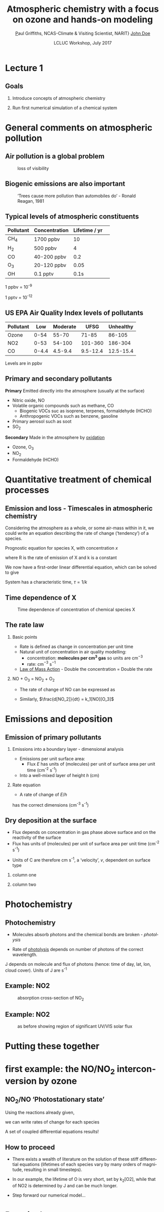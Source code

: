 #+TITLE:    Atmospheric chemistry with a focus on ozone and hands-on modeling
#+AUTHOR:   \href{mailto:ptg21@cam.ac.uk}Paul Griffiths, NCAS-Climate & Visiting Scientist, NARIT}
#+AUTHOR:    \href{mailto:email@example.com}{John Doe}
#+DATE:     LCLUC Workshop, July 2017
#+EMAIL: (concat "ptg21" at-sign "cam.ac.uk")
#+BEAMER_HEADER: \subtitle{Ozone and models}
#+BEAMER_HEADER: \institute[NCAS]{National Centre for Atmospheric Science \\\url{http://www.ncas.ac.uk}}
#+DESCRIPTION: Notes prepared for the 2017 LCLUC Training, Chiang Mai.  See http://lcluc.umd.edu/meetings/lcluc-sari-international-regional-science-meeting-southsoutheast-asia
#+KEYWORDS: Training Atmospheric Chemistry Ozone Box modeling

#+LANGUAGE:  en
#+startup: beamer
#+MACRO: BEAMERMODE presentation
#+OPTIONS: H:2 toc:t ':t
#+BEAMER_HEADER: \usefonttheme{professionalfonts}
#+INFOJS_OPT: view:t toc:t ltoc:t mouse:underline buttons:1 path:http://orgmode.org/org-info.js
#+LaTeX_HEADER:  \setbeamertemplate{navigation symbols}{}
#+LaTeX_CLASS_OPTIONS: [ignorenonframetext,presentation,smallest]
#+BEAMER_COLOR_THEME: beaver
#+LATEX_HEADER: \definecolor{mylinkcolor}{HTML}{006DAF}
#+LATEX_HEADER: \hypersetup{colorlinks=true, linkcolor=mylinkcolor, urlcolor=mylinkcolor}
* Lecture 1
** Goals
*** Introduce concepts of atmospheric chemistry
*** Run first numerical simulation of a chemical system

* General comments on atmospheric pollution

** Air pollution is a global problem
#+CAPTION: loss of visibility
[[file:figures/polluted_cities.png]]
#+COMMENT: image downloaded from https://ral.ucar.edu/sites/default/files/public/images/features/cities.png on 20170707


** Biogenic emissions are also important
#+CAPTION:  'Trees cause more pollution than automobiles do' - Ronald Reagan, 1981
#+NAME: dickie_ridge
[[file:figures/dickie_ridge.png]]

** COMMENT Regional Haze - Dickey Ridge (split image) looking southwest across the Browntown area into the Shenandoah Valley. Good visibility on the left and poor visibility on the right.  File downloaded from https://www.nps.gov/ner/photosmultimedia/photogallery.htm?id=21C21642-155D-451F-67E688AC226602D3 on 20170707




** Typical levels of atmospheric constituents
| Pollutant | Concentration | Lifetime / yr | 
|-----------+---------------+---------------|
| CH_4      | 1700 ppbv     |            10 |
| H_2       | 500 ppbv      |             4 |
| CO        | 40-200 ppbv   |           0.2 |
| O_3       | 20-120 ppbv   |          0.05 |
| OH        | 0.1 pptv      |          0.1s |

1 ppbv = 10^{-9}

1 pptv = 10^{-12}
** US EPA Air Quality Index levels of pollutants  
| Pollutant |   Low | Moderate |     UFSG | Unhealthy |
|-----------+-------+----------+----------+-----------|
| Ozone     |  0-54 |    55-70 |    71-85 |    86-105 |
| NO2       |  0-53 |   54-100 |  101-360 |   186-304 |
| CO        | 0-4.4 |  4.5-9.4 | 9.5-12.4 | 12.5-15.4 |

Levels are in ppbv

# Source https://en.wikipedia.org/wiki/Air_quality_index#United_States

** Primary and secondary pollutants
*Primary* Emitted directly into the atmosphere (usually at the surface)
 - Nitric oxide, NO
 - Volatile organic compounds such as methane, CO
     + Biogenic VOCs suc as isoprene, terpenes, formaldehyde (HCHO)
	 + Anthropogenic VOCs such as benzene, gasoline
 - Primary aerosol such as soot
 - SO_2
*Secondary* Made in the atmosphere by [[oxidation][oxidation]]
 - Ozone, O_3
 - NO_2
 - Formaldehyde (HCHO)

* Quantitative treatment of chemical processes
** Emission and loss - Timescales in atmospheric chemistry
Considering the atmosphere as a whole, or some air-mass within in it, we could
write an equation describing the rate of change ('tendency') of a species.

Prognostic equation for species X, with concentration $x$

\vspace{-0.1in} 
\begin{eqnarray*}
\frac{dx}{dt} &=& R -k x
\end{eqnarray*}

where R is the rate of emission of X and k is a constant

We now have a first-order linear differential equation, which can be
solved to give

\vspace{-0.1in} 
\begin{eqnarray*}
x(t) &=& \frac{R}{k_1}\big(1-\exp (-k_1 t)\big)
\end{eqnarray*}

System has a characteristic time, $\tau = 1/k$
** Time dependence of X
#+CAPTION:  Time dependence of concentration of chemical species X 
#+NAME: steady_stage
[[file:figures/ss.png]]


** The rate law
*** Basic points
+ Rate is defined as change in concentration per unit time
+ Natural unit of concentration in air quality modelling: 
  * concentration: *molecules per cm^3 gas* so units are cm$^{-3}$
  * rate: cm$^{-3}$ s$^{-1}$
+ [[https://en.wikipedia.org/wiki/Law_of_mass_action][Law of Mass Action]] - Double the concentration = Double the rate 

*** NO + O_3 = NO_2 + O_2
+ The rate of change of NO can be expressed as 
\vspace{-0.1in} 
\begin{eqnarray*}
\frac{d [NO]}{dt} &=& -k_1[NO][O_3]
\end{eqnarray*}

+ Similarly, $\frac{d[NO_2]}{dt} = k_1[NO][O_3]$

# *** OH + NO_2 = HNO_3
# \vspace{-0.1in} 
# \begin{eqnarray*}
# \frac{d [\mathrm{HNO_3}]}{dt} &=& k_2[NO_2][OH]
# \end{eqnarray*}

* Emissions and deposition
** Emission of primary pollutants
*** Emissions into a boundary layer - dimensional analysis
+ Emissions per unit surface area: 
  + Flux $E$ has units of (molecules) per unit of surface area per unit time (cm^{-2} s^{-1})
+ Into a well-mixed layer of height $h$ (cm)
*** Rate equation
+ A rate of change of $E/h$
\vspace{-0.1in} 
\begin{eqnarray*}
\frac{d[NO]}{dt} &=& E_{NO}/h
\end{eqnarray*}
has the correct dimensions (cm^{-3} s^{-1})
** Dry deposition at the surface
+ Flux depends on concentration in gas phase above surface and on the
  reactivity of the surface
+ Flux has units of (molecules) per unit of surface area per unit time (cm^{-2} s^{-1})
\vspace{-0.1in} 
\begin{eqnarray*}
\mathrm{Flux} &\propto& C[O_3]
\end{eqnarray*}
+ Units of C are therefore cm s^{-1}, a 'velocity', $v$, dependent on surface type
\vspace{-0.1in} 
\begin{eqnarray*}
\frac{d[O_3]}{dt} &=& - \frac{v}{h}[O_3] = - k_1 [O_3]
\end{eqnarray*}

*** column one
    :PROPERTIES:
    :BEAMER_col: 0.65
    :END:

*** column two
    :PROPERTIES:
    :BEAMER_col: 0.35
    :END:
#+Attr_LaTeX: :scale 50%
#+CAPTION: caption

* Photochemistry
** Photochemistry <<oxidation>>
+ Molecules absorb photons and the chemical bonds are broken - /photolysis/
\vspace{-0.1in}

\begin{eqnarray*}
\mathrm{NO}_2 + hv \rightarrow \mathrm{NO} + \mathrm{O}
\end{eqnarray*}

+ Rate of [[https://en.wikipedia.org/wiki/Photodissociation][photolysis]]
  depends on number of photons of the correct wavelength.
\vspace{-0.1in}
\begin{eqnarray*}
\frac{d[\mathrm{NO}_2]}{dt} &=& - J [\mathrm{NO}_2]
\end{eqnarray*}

J depends on molecule and flux of photons (hence: time of day, lat, lon, cloud
cover).  Units of J are s^{-1}

** Example: NO2
#+CAPTION: absorption cross-section of NO_2
[[file:figures/NO2_abs.png]]
#+CAPTION: absorption cross-section of NO_2

** Example: NO2
#+CAPTION: as before showing region of significant UV/VIS solar flux
[[file:figures/NO2_abs2.png]]

* Putting these together 
* first example: the NO/NO_2 interconversion by ozone
** NO_2/NO 'Photostationary state'
# see http://www.tandfonline.com/doi/pdf/10.1080/00022470.1983.10465566
Using the reactions already given, 

\vspace{-0.1in}

\begin{eqnarray*}
\mathrm{NO} + \mathrm{O}_3  & \rightarrow & \mathrm{NO}_2 + \mathrm{O}_2\\
\mathrm{NO}_2 + hv &\rightarrow& \mathrm{NO} + \mathrm{O}\\
\mathrm{O}_2 + \mathrm{O} &\rightarrow & \mathrm{O}_3\\
\end{eqnarray*}

\vspace{-0.15in}

we can write rates of change for each species

\vspace{-0.1in}
\begin{eqnarray*}
\frac{d[\mathrm{NO}_2]}{dt}  &=& - J_1 [\mathrm{NO}_2] + k_3\mathrm{[NO]}\mathrm{[O}_3]\\
\frac{d[\mathrm{NO]}}{dt}    &=&   J_1 [\mathrm{NO}_2] - k_3\mathrm{[NO]} \mathrm{[O}_3] \\
\frac{d\mathrm{[O]}}{dt}     &=& - k_2 [\mathrm{O}][\mathrm{O}_2] + J_1 [\mathrm{NO}_2] \\
\frac{d\mathrm{[O}_3]}{dt}   &=&   k_2 [\mathrm{O}][\mathrm{O}_2]  - k_3 \mathrm{[NO]} \mathrm{[O}_3]
\end{eqnarray*}

A set of coupled differential equations results!
** How to proceed
+ There exists a wealth of literature on the solution of these stiff
  differential equations 
  (lifetimes of each species vary by many orders of magnitude, resulting in
  small timesteps).

+ In our example, the lifetime of O is very short, set by k_2[O2], while that
  of NO2 is determined by J and can be much longer.

+ Step forward our numerical model...


* Practical one 
** End of lecture 1
*** Getting started
+ Open RStudio or R
+ Look at \tt kinetics-box-model-pss.R
in the src folder.
  + What do equations describe?
  + What do you expect to happen?
*** Run the simulation 
+ ~source("kinetics-box-model-pss.R")~


*** Do the results make sense?
  + If so: get a coffee!
  + If not: shout out!

* Recap of the first hour
** Recap of the first hour
*** Begun to think about putting together a chemical mechanism
*** First model looked at the NO / NO_2 / O_3 interconversion reactions
 #+CAPTION:  'Trees cause more pollution than automobiles do' - Ronald Reagan, 1981
 #+NAME: dickie_ridge
 [[file:figures/Rplot_pss.png]]
* Lecture 2
** Goals of lecture 2
*** Introduce ozone formation reactions
*** Run a box model describing ozone formation

* Formation of OH
* Peroxy radicals formed from OH
* Peroxy radicals form NO2
* NO2 forms ozone
+ Ozone is broken into reactive oxygen (O^1D)
+ The reactive oxygen reacts with water: O^{1}D + H_{2}O = 2 OH

* Useful links

http://acmg.seas.harvard.edu/education.html

particularly 

http://acmg.seas.harvard.edu/education.html#mmac

